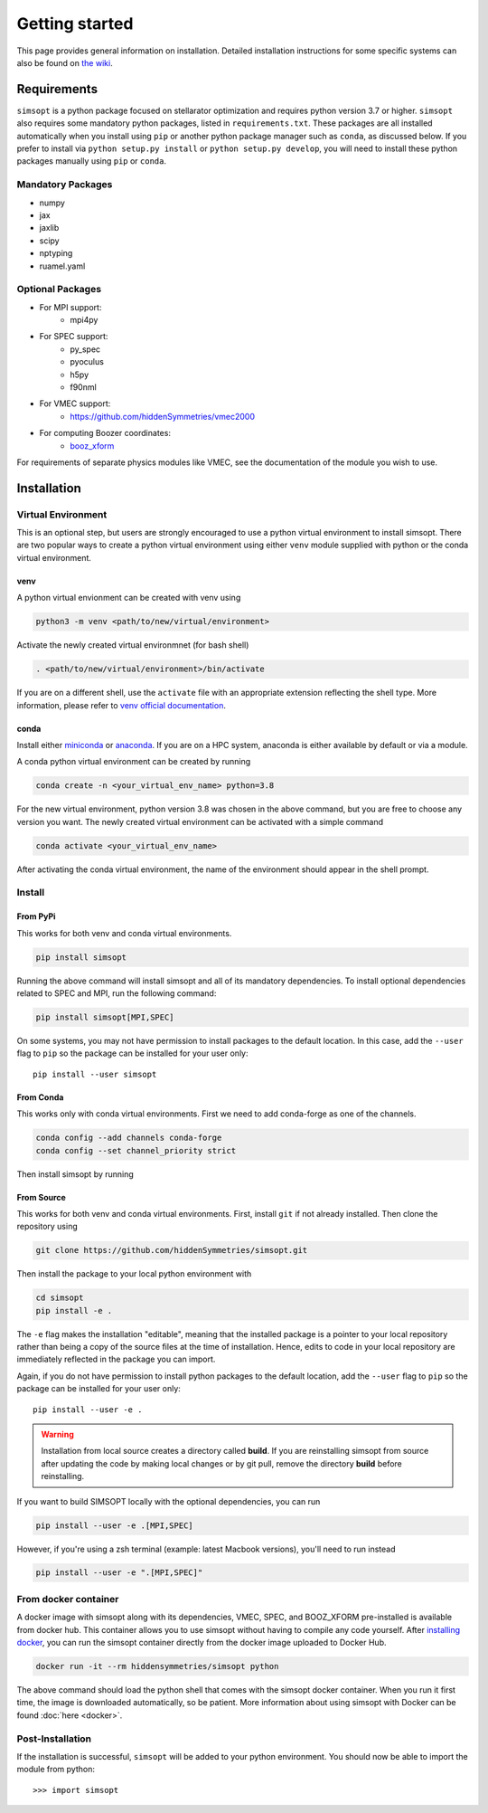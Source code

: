 Getting started
===============

This page provides general information on installation.  Detailed
installation instructions for some specific systems can also be found
on `the wiki <https://github.com/hiddenSymmetries/simsopt/wiki>`_.

Requirements
^^^^^^^^^^^^

``simsopt`` is a python package focused on stellarator optimization and requires
python version 3.7 or higher.  ``simsopt``
also requires some mandatory python packages, listed in
``requirements.txt``.  These packages are all installed automatically
when you install using ``pip`` or another python package manager such as ``conda``, as discussed below.  If you prefer to
install via ``python setup.py install`` or ``python setup.py
develop``, you will need to install these python packages manually
using ``pip`` or ``conda``.

Mandatory Packages
------------------
- numpy
- jax
- jaxlib
- scipy
- nptyping
- ruamel.yaml

Optional Packages
-----------------
- For MPI support:
    * mpi4py
- For SPEC support:
    * py_spec
    * pyoculus
    * h5py
    * f90nml
- For VMEC support:
    * https://github.com/hiddenSymmetries/vmec2000
- For computing Boozer coordinates:
    * `booz_xform <https://hiddensymmetries.github.io/booz_xform/>`_

For requirements of separate physics modules like VMEC, see the
documentation of the module you wish to use.


Installation
^^^^^^^^^^^^

Virtual Environment
-------------------


This is an optional step, but users are strongly encouraged to use a python virtual environment
to install simsopt. There are two popular ways to create a python virtual environment using 
either ``venv`` module supplied with python or the conda virtual environment.

venv
+++++++

A python virtual envionment can be created with venv using

.. code-block::

    python3 -m venv <path/to/new/virtual/environment>

Activate the newly created virtual environmnet (for bash shell)

.. code-block::
   
    . <path/to/new/virtual/environment>/bin/activate

If you are on a different shell, use the ``activate`` file with an appropriate extension reflecting the shell type.
More information, please refer to `venv official documentation <https://https://docs.python.org/3/library/venv.html>`_.

conda
+++++++
Install either `miniconda <https://docs.conda.io/en/latest/miniconda.html>`_ or `anaconda <https://www.anaconda.com/>`_.
If you are on a HPC system, anaconda is either available by default or via a module.

A conda python virtual environment can be created by running

.. code-block::

    conda create -n <your_virtual_env_name> python=3.8

For the new virtual environment, python version 3.8 was chosen in the above command, but you are free to choose any version you want. 
The newly created virtual environment can be activated with a simple command

.. code-block::

    conda activate <your_virtual_env_name>

After activating the conda virtual environment, the name of the environment should appear in the shell prompt.

Install
---------

From PyPi
+++++++++

This works for both venv and conda virtual environments.

.. code-block::

    pip install simsopt

Running the above command will install simsopt and all of its mandatory dependencies. To install
optional dependencies related to SPEC and MPI, run the following command:

.. code-block::

    pip install simsopt[MPI,SPEC]
    
On some systems, you may not have permission to install packages to
the default location. In this case, add the ``--user`` flag to ``pip``
so the package can be installed for your user only::

    pip install --user simsopt
    
From Conda
++++++++++
This works only with conda virtual environments.
First we need to add conda-forge as one of the channels.

.. code-block::

    conda config --add channels conda-forge
    conda config --set channel_priority strict

Then install simsopt by running

.. code-block::
    conda install -c hiddensymmetries simsopt


From Source
+++++++++++
This works for both venv and conda virtual environments.
First, install ``git`` if not already installed. Then clone the repository using

.. code-block::

    git clone https://github.com/hiddenSymmetries/simsopt.git

Then install the package to your local python environment with

.. code-block::

    cd simsopt
    pip install -e .

The ``-e`` flag makes the installation "editable", meaning that the
installed package is a pointer to your local repository rather than
being a copy of the source files at the time of installation. Hence,
edits to code in your local repository are immediately reflected in
the package you can import.

Again, if you do not have permission to install python packages to the
default location, add the ``--user`` flag to ``pip`` so the package
can be installed for your user only::

    pip install --user -e .
    
.. warning::
    Installation from local source creates a directory called **build**. If you are reinstalling simsopt from source after updating the code by making local changes or by git pull, remove the directory **build** before reinstalling.

If you want to build SIMSOPT locally with the optional dependencies,
you can run

.. code-block::

    pip install --user -e .[MPI,SPEC]

However, if you're using a zsh terminal (example: latest Macbook versions),
you'll need to run instead

.. code-block::

    pip install --user -e ".[MPI,SPEC]"


From docker container
---------------------

A docker image with simsopt along with its dependencies, VMEC, SPEC,
and BOOZ_XFORM pre-installed is available from docker hub. This
container allows you to use simsopt without having to compile any code
yourself.  After `installing docker
<https://docs.docker.com/get-docker/>`_, you can run the simsopt
container directly from the docker image uploaded to Docker Hub.

.. code-block::

   docker run -it --rm hiddensymmetries/simsopt python

The above command should load the python shell that comes with the
simsopt docker container. When you run it first time, the image is
downloaded automatically, so be patient. More information about using
simsopt with Docker can be found :doc:`here <docker>`.

Post-Installation
-----------------

If the installation is successful, ``simsopt`` will be added to your
python environment. You should now be able to import the module from
python::

  >>> import simsopt

